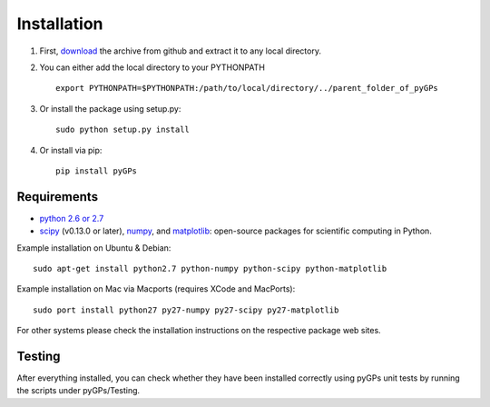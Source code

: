Installation
============================
1. First, download_ the archive from github and extract it to any local directory.

.. _download: https://github.com/marionmari/pyGPs/archive/v1.3.2.tar.gz

2. You can either add the local directory to your PYTHONPATH ::

       export PYTHONPATH=$PYTHONPATH:/path/to/local/directory/../parent_folder_of_pyGPs


3. Or install the package using setup.py::

        sudo python setup.py install

4. Or install via pip::
		
		pip install pyGPs 

Requirements
------------
* `python 2.6 or 2.7`_
* `scipy`_ (v0.13.0 or later), `numpy`_, and `matplotlib`_: open-source packages for scientific computing in Python. 

.. _python 2.6 or 2.7: http://www.python.org/
.. _scipy: http://www.scipy.org/
.. _numpy: http://www.numpy.org/
.. _matplotlib: http://matplotlib.org/


Example installation on Ubuntu & Debian::

	sudo apt-get install python2.7 python-numpy python-scipy python-matplotlib 


Example installation on Mac via Macports (requires XCode and MacPorts)::

	sudo port install python27 py27-numpy py27-scipy py27-matplotlib


For other systems please check the installation instructions on the respective package web sites. 


Testing
---------------
After everything installed, you can check whether they have been installed correctly using pyGPs unit tests by
running the scripts under pyGPs/Testing.
